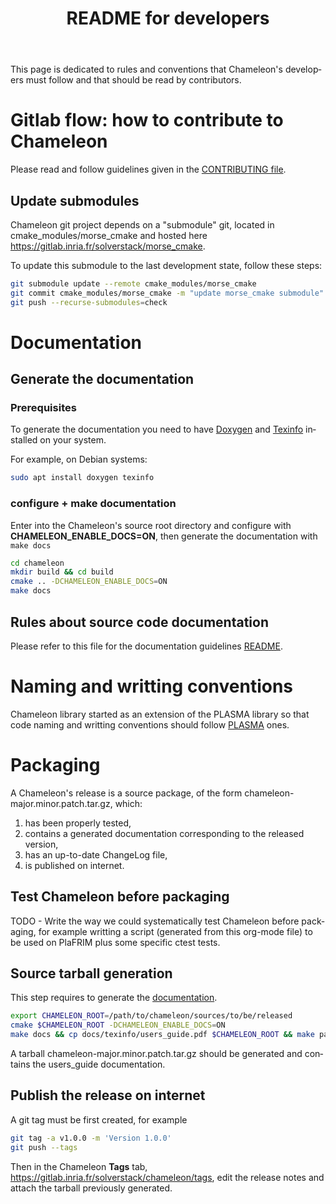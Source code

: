 #+TITLE: README for developers
#+LANGUAGE:  en
#+OPTIONS: H:3 num:t \n:nil @:t ::t |:t _:nil ^:nil -:t f:t *:t <:t
#+OPTIONS: TeX:t LaTeX:t skip:nil d:nil pri:nil tags:not-in-toc html-style:nil

This page is dedicated to rules and conventions that Chameleon's
developers must follow and that should be read by contributors.

* Gitlab flow: how to contribute to Chameleon

  Please read and follow guidelines given in the [[file:CONTRIBUTING.org][CONTRIBUTING file]].

** Update submodules

   Chameleon git project depends on a "submodule" git, located in
   cmake_modules/morse_cmake and hosted here
   https://gitlab.inria.fr/solverstack/morse_cmake.

   To update this submodule to the last development state, follow
   these steps:

   #+begin_src sh
   git submodule update --remote cmake_modules/morse_cmake
   git commit cmake_modules/morse_cmake -m "update morse_cmake submodule"
   git push --recurse-submodules=check
   #+end_src

* Documentation
  <<sec:doc>>
** Generate the documentation

*** Prerequisites

     To generate the documentation you need to have [[http://www.stack.nl/~dimitri/doxygen/][Doxygen]] and
     [[https://www.gnu.org/software/texinfo/][Texinfo]] installed on your system.

     For example, on Debian systems:
     #+begin_src sh
     sudo apt install doxygen texinfo
     #+end_src

*** configure + make documentation

    Enter into the Chameleon's source root directory and configure
    with *CHAMELEON_ENABLE_DOCS=ON*, then generate the documentation
    with ~make docs~

    #+begin_src sh
    cd chameleon
    mkdir build && cd build
    cmake .. -DCHAMELEON_ENABLE_DOCS=ON
    make docs
    #+end_src

** Rules about source code documentation

   Please refer to this file for the documentation guidelines [[file:docs/doxygen/README.org][README]].

* Naming and writting conventions

  Chameleon library started as an extension of the PLASMA library so
  that code naming and writting conventions should follow [[https://bitbucket.org/icl/plasma][PLASMA]] ones.

* Packaging

   A Chameleon's release is a source package, of the form
   chameleon-major.minor.patch.tar.gz, which:
   1) has been properly tested,
   2) contains a generated documentation corresponding to the released version,
   3) has an up-to-date ChangeLog file,
   4) is published on internet.

** Test Chameleon before packaging

   TODO - Write the way we could systematically test Chameleon before
   packaging, for example writting a script (generated from this
   org-mode file) to be used on PlaFRIM plus some specific ctest
   tests.

** Source tarball generation

   This step requires to generate the [[sec:doc][documentation]].

   #+begin_src sh
   export CHAMELEON_ROOT=/path/to/chameleon/sources/to/be/released
   cmake $CHAMELEON_ROOT -DCHAMELEON_ENABLE_DOCS=ON
   make docs && cp docs/texinfo/users_guide.pdf $CHAMELEON_ROOT && make package_source
   #+end_src

   A tarball chameleon-major.minor.patch.tar.gz should be generated
   and contains the users_guide documentation.

** Publish the release on internet

   A git tag must be first created, for example
   #+begin_src sh
   git tag -a v1.0.0 -m 'Version 1.0.0'
   git push --tags
   #+end_src

   Then in the Chameleon *Tags* tab,
   https://gitlab.inria.fr/solverstack/chameleon/tags, edit the
   release notes and attach the tarball previously generated.
